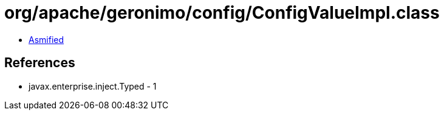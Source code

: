 = org/apache/geronimo/config/ConfigValueImpl.class

 - link:ConfigValueImpl-asmified.java[Asmified]

== References

 - javax.enterprise.inject.Typed - 1
